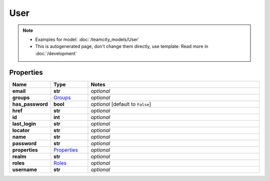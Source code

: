 User
#########

.. note::

  + Examples for model: :doc:`/teamcity_models/User`
  + This is autogenerated page, don't change them directly, use template. Read more in :doc:`/development`

Properties
----------
.. list-table::
   :widths: 15 15 70
   :header-rows: 1

   * - Name
     - Type
     - Notes
   * - **email**
     - **str**
     - `optional` 
   * - **groups**
     -  `Groups <./Groups.html>`_
     - `optional` 
   * - **has_password**
     - **bool**
     - `optional` [default to ``False``]
   * - **href**
     - **str**
     - `optional` 
   * - **id**
     - **int**
     - `optional` 
   * - **last_login**
     - **str**
     - `optional` 
   * - **locator**
     - **str**
     - `optional` 
   * - **name**
     - **str**
     - `optional` 
   * - **password**
     - **str**
     - `optional` 
   * - **properties**
     -  `Properties <./Properties.html>`_
     - `optional` 
   * - **realm**
     - **str**
     - `optional` 
   * - **roles**
     -  `Roles <./Roles.html>`_
     - `optional` 
   * - **username**
     - **str**
     - `optional` 


